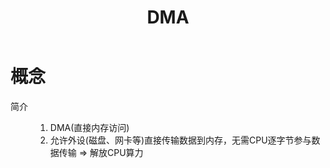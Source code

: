 :PROPERTIES:
:ID:       a9524ebe-8024-44aa-94a3-05f8d328359e
:END:
#+title: DMA

* 概念
- 简介 ::
  1. DMA(直接内存访问)
  2. 允许外设(磁盘、网卡等)直接传输数据到内存，无需CPU逐字节参与数据传输 => 解放CPU算力
